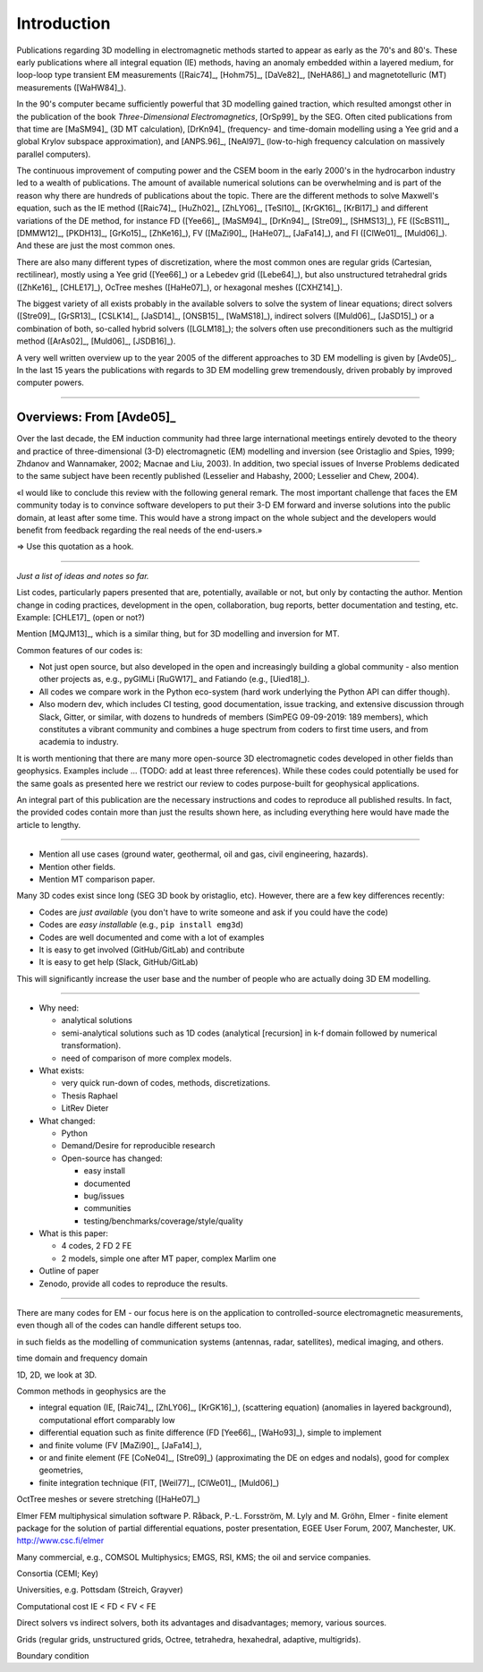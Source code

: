 Introduction
############

Publications regarding 3D modelling in electromagnetic methods started to
appear as early as the 70's and 80's. These early publications where all
integral equation (IE) methods, having an anomaly embedded within a layered
medium, for loop-loop type transient EM measurements ([Raic74]_, [Hohm75]_,
[DaVe82]_, [NeHA86]_) and magnetotelluric (MT) measurements ([WaHW84]_).

In the 90's computer became sufficiently powerful that 3D modelling gained
traction, which resulted amongst other in the publication of the book
*Three-Dimensional Electromagnetics*, [OrSp99]_ by the SEG. Often cited
publications from that time are [MaSM94]_ (3D MT calculation), [DrKn94]_
(frequency- and time-domain modelling using a Yee grid and a global Krylov
subspace approximation), and [ANPS.96]_, [NeAl97]_ (low-to-high frequency
calculation on massively parallel computers).

The continuous improvement of computing power and the CSEM boom in the early
2000's in the hydrocarbon industry led to a wealth of publications. The amount
of available numerical solutions can be overwhelming and is part of the reason
why there are hundreds of publications about the topic. There are the different
methods to solve Maxwell's equation, such as the IE method ([Raic74]_,
[HuZh02]_, [ZhLY06]_, [TeSl10]_, [KrGK16]_, [KrBl17]_) and different variations
of the DE method, for instance FD ([Yee66]_, [MaSM94]_, [DrKn94]_, [Stre09]_,
[SHMS13]_), FE ([ScBS11]_, [DMMW12]_, [PKDH13]_, [GrKo15]_, [ZhKe16]_), FV
([MaZi90]_, [HaHe07]_, [JaFa14]_), and FI ([ClWe01]_, [Muld06]_). And these are
just the most common ones.

There are also many different types of discretization, where the most common
ones are regular grids (Cartesian, rectilinear), mostly using a Yee grid
([Yee66]_) or a Lebedev grid ([Lebe64]_), but also unstructured tetrahedral
grids ([ZhKe16]_, [CHLE17]_), OcTree meshes ([HaHe07]_), or hexagonal meshes
([CXHZ14]_).

The biggest variety of all exists probably in the available solvers to solve
the system of linear equations; direct solvers ([Stre09]_, [GrSR13]_,
[CSLK14]_, [JaSD14]_, [ONSB15]_, [WaMS18]_), indirect solvers ([Muld06]_,
[JaSD15]_) or a combination of both, so-called hybrid solvers ([LGLM18]_); the
solvers often use preconditioners such as the multigrid method ([ArAs02]_,
[Muld06]_, [JSDB16]_).

A very well written overview up to the year 2005 of the different approaches to
3D EM modelling is given by [Avde05]_. In the last 15 years the publications
with regards to 3D EM  modelling grew tremendously, driven probably by improved
computer powers.


==============================================================================

Overviews: From [Avde05]_
-------------------------

Over the last decade, the EM induction community had three large international
meetings entirely devoted to the theory and practice of three-dimensional (3-D)
electromagnetic (EM) modelling and inversion (see Oristaglio and Spies, 1999;
Zhdanov and Wannamaker, 2002; Macnae and Liu, 2003). In addition, two special
issues of Inverse Problems dedicated to the same subject have been recently
published (Lesselier and Habashy, 2000; Lesselier and Chew, 2004).

«I would like to conclude this review with the following general remark. The
most important challenge that faces the EM community today is to convince
software developers to put their 3-D EM forward and inverse solutions into the
public domain, at least after some time. This would have a strong impact on the
whole subject and the developers would benefit from feedback regarding the real
needs of the end-users.»

=> Use this quotation as a hook.


==============================================================================

*Just a list of ideas and notes so far.*

List codes, particularly papers presented that are, potentially, available or
not, but only by contacting the author. Mention change in coding practices,
development in the open, collaboration, bug reports, better documentation and
testing, etc. Example: [CHLE17]_ (open or not?)

Mention [MQJM13]_, which is a similar thing, but for 3D modelling and inversion
for MT.

Common features of our codes is:

- Not just open source, but also developed in the open and increasingly
  building a global community - also mention other projects as, e.g., pyGIMLi
  [RuGW17]_ and Fatiando (e.g., [Uied18]_).
- All codes we compare work in the Python eco-system (hard work underlying the
  Python API can differ though).
- Also modern dev, which includes CI testing, good documentation, issue
  tracking, and extensive discussion through Slack, Gitter, or similar, with
  dozens to hundreds of members (SimPEG 09-09-2019: 189 members), which
  constitutes a vibrant community and combines a huge spectrum from coders to
  first time users, and from academia to industry.

It is worth mentioning that there are many more open-source 3D electromagnetic
codes developed in other fields than geophysics. Examples include ... (TODO:
add at least three references). While these codes could potentially be used for
the same goals as presented here we restrict our review to codes purpose-built
for geophysical applications.

An integral part of this publication are the necessary instructions and codes
to reproduce all published results. In fact, the provided codes contain more
than just the results shown here, as including everything here would have made
the article to lengthy.

----

- Mention all use cases (ground water, geothermal, oil and gas, civil
  engineering, hazards).
- Mention other fields.
- Mention MT comparison paper.


Many 3D codes exist since long (SEG 3D book by oristaglio, etc). However, there
are a few key differences recently:

- Codes are *just available* (you don't have to write someone and ask if you
  could have the code)
- Codes are *easy installable* (e.g., ``pip install emg3d``)
- Codes are well documented and come with a lot of examples
- It is easy to get involved (GitHub/GitLab) and contribute
- It is easy to get help (Slack, GitHub/GitLab)

This will significantly increase the user base and the number of people who are
actually doing 3D EM modelling.

----

- Why need:

  - analytical solutions
  - semi-analytical solutions such as 1D codes (analytical [recursion] in k-f
    domain followed by numerical transformation).
  - need of comparison of more complex models.

- What exists:

  - very quick run-down of codes, methods, discretizations.
  - Thesis Raphael
  - LitRev Dieter

- What changed:

  - Python
  - Demand/Desire for reproducible research
  - Open-source has changed:

    - easy install
    - documented
    - bug/issues
    - communities
    - testing/benchmarks/coverage/style/quality

- What is this paper:

  - 4 codes, 2 FD 2 FE
  - 2 models, simple one after MT paper, complex Marlim one

- Outline of paper
- Zenodo, provide all codes to reproduce the results.


==============================================================================


There are many codes for EM - our focus here is on the application to
controlled-source electromagnetic measurements, even though all of the codes
can handle different setups too.

in such fields as the modelling of communication systems (antennas, radar,
satellites), medical imaging, and others.

time domain and frequency domain

1D, 2D, we look at 3D.


Common methods in geophysics are the

- integral equation (IE, [Raic74]_, [ZhLY06]_, [KrGK16]_), (scattering
  equation) (anomalies in layered background), computational effort comparably
  low

- differential equation such as finite difference (FD [Yee66]_, [WaHo93]_),
  simple to implement

- and finite volume (FV [MaZi90]_, [JaFa14]_),

- or and finite element (FE [CoNe04]_, [Stre09]_) (approximating the DE on
  edges and nodals), good for complex geometries,

- finite integration technique (FIT, [Weil77]_, [ClWe01]_, [Muld06]_)

OctTree meshes or severe stretching ([HaHe07]_)


Elmer FEM multiphysical simulation software
P. Råback, P.-L. Forsström, M. Lyly and M. Gröhn, Elmer - finite element package for the solution of partial differential equations, poster presentation, EGEE User Forum, 2007, Manchester, UK.
http://www.csc.fi/elmer


Many commercial, e.g., COMSOL Multiphysics; EMGS, RSI, KMS; the oil and service
companies.

Consortia (CEMI; Key)

Universities, e.g. Pottsdam (Streich, Grayver)

Computational cost IE < FD < FV < FE

Direct solvers vs indirect solvers, both its advantages and disadvantages;
memory, various sources.

Grids (regular grids, unstructured grids, Octree, tetrahedra, hexahedral,
adaptive, multigrids).

Boundary condition


